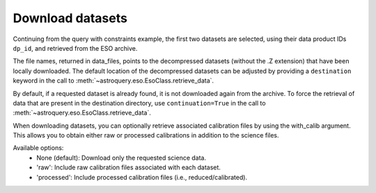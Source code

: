 
*****************
Download datasets
*****************

Continuing from the query with constraints example, the first two datasets are selected,
using their data product IDs ``dp_id``, and retrieved from the ESO archive.

.. doctest-skip::

    >>> data_files = eso.retrieve_data(table['dp_id'][:2])
    INFO: Downloading datasets ... [astroquery.eso.core]
    INFO: Downloading 2 files ... [astroquery.eso.core]
    INFO: Downloading file 1/2 https://dataportal.eso.org/dataPortal/file/MIDI.2007-02-07T07:01:51.000 to /Users/foobar/.astropy/cache/astroquery/Eso [astroquery.eso.core]
    INFO: Successfully downloaded dataset MIDI.2007-02-07T07:01:51.000 to /Users/foobar/.astropy/cache/astroquery/Eso/MIDI.2007-02-07T07:01:51.000.fits.Z [astroquery.eso.core]
    INFO: Downloading file 2/2 https://dataportal.eso.org/dataPortal/file/MIDI.2007-02-07T07:02:49.000 to /Users/foobar/.astropy/cache/astroquery/Eso [astroquery.eso.core]
    INFO: Successfully downloaded dataset MIDI.2007-02-07T07:02:49.000 to /Users/foobar/.astropy/cache/astroquery/Eso/MIDI.2007-02-07T07:02:49.000.fits.Z [astroquery.eso.core]
    INFO: Uncompressing file /Users/foobar/.astropy/cache/astroquery/Eso/MIDI.2007-02-07T07:01:51.000.fits.Z [astroquery.eso.core]
    INFO: Uncompressing file /Users/foobar/.astropy/cache/astroquery/Eso/MIDI.2007-02-07T07:02:49.000.fits.Z [astroquery.eso.core]
    INFO: Done! [astroquery.eso.core]
    >>> data_files
    ['/Users/foobar/.astropy/cache/astroquery/Eso/MIDI.2007-02-07T07:01:51.000.fits',
     '/Users/foobar/.astropy/cache/astroquery/Eso/MIDI.2007-02-07T07:02:49.000.fits']

The file names, returned in data_files, points to the decompressed datasets
(without the .Z extension) that have been locally downloaded. The default location of the decompressed datasets can be adjusted by providing a ``destination`` keyword in the call to :meth:`~astroquery.eso.EsoClass.retrieve_data`.

.. doctest-skip::
    >>> data_files = eso.retrieve_data(table['dp_id'][:2], destination='./eso_data/')

By default, if a requested dataset is already found, it is not downloaded again from the archive.
To force the retrieval of data that are present in the destination directory, use ``continuation=True`` in the call to :meth:`~astroquery.eso.EsoClass.retrieve_data`.

When downloading datasets, you can optionally retrieve associated calibration files by using the with_calib argument. This allows you to obtain either raw or processed calibrations in addition to the science files.

Available options:
	•	None (default): Download only the requested science data.
	•	'raw': Include raw calibration files associated with each dataset.
	•	'processed': Include processed calibration files (i.e., reduced/calibrated).

.. doctest-skip::

    >>> # Download science data with raw calibrations
    >>> data_files = eso.retrieve_data(table['dp_id'][:2], with_calib="raw")

.. doctest-skip::

    >>> # Download science data with processed calibrations
    >>> data_files = eso.retrieve_data(table['dp_id'][:2], with_calib="processed")